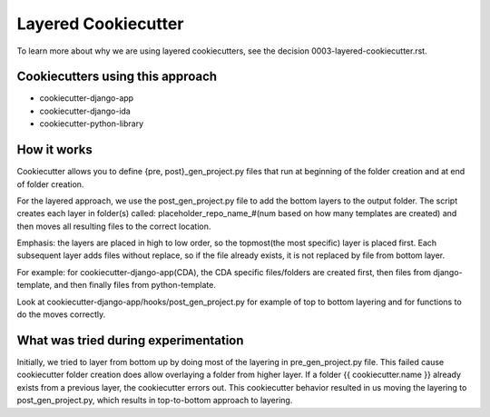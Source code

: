 ====================
Layered Cookiecutter
====================

To learn more about why we are using layered cookiecutters, see the decision 0003-layered-cookiecutter.rst.

Cookiecutters using this approach
---------------------------------
- cookiecutter-django-app
- cookiecutter-django-ida
- cookiecutter-python-library

How it works
------------

Cookiecutter allows you to define {pre, post}_gen_project.py files that run at beginning of the folder creation and at end of folder creation. 

For the layered approach, we use the post_gen_project.py file to add the bottom layers to the output folder. The script creates each layer in folder(s) called: placeholder_repo_name_#(num based on how many templates are created) and then moves all resulting files to the correct location. 

Emphasis: the layers are placed in high to low order, so the topmost(the most specific) layer is placed first. Each subsequent layer adds files without replace, so if the file already exists, it is not replaced by file from bottom layer. 

For example: for cookiecutter-django-app(CDA), the CDA specific files/folders are created first, then files from django-template, and then finally files from python-template.

Look at cookiecutter-django-app/hooks/post_gen_project.py for example of top to bottom layering and for functions to do the moves correctly.


What was tried during experimentation
-------------------------------------
Initially, we tried to layer from bottom up by doing most of the layering in pre_gen_project.py file. This failed cause cookiecutter folder creation does allow overlaying a folder from higher layer. If a folder {{ cookiecutter.name }} already exists from a previous layer, the cookiecutter errors out. This cookiecutter behavior resulted in us moving the layering to post_gen_project.py, which results in top-to-bottom approach to layering.


